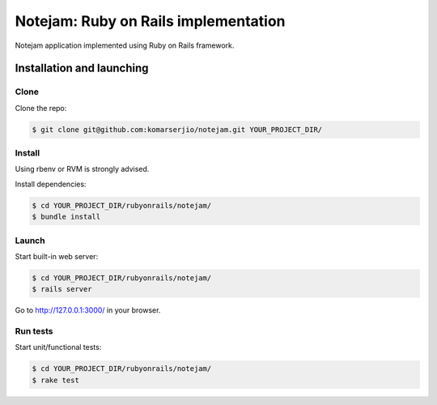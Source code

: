 *************************************
Notejam: Ruby on Rails implementation
*************************************

Notejam application implemented using Ruby on Rails framework.

==========================
Installation and launching
==========================

-----
Clone
-----

Clone the repo:

.. code-block:: bash

    $ git clone git@github.com:komarserjio/notejam.git YOUR_PROJECT_DIR/

-------
Install
-------

Using rbenv or RVM is strongly advised.

Install dependencies:

.. code-block:: bash

    $ cd YOUR_PROJECT_DIR/rubyonrails/notejam/
    $ bundle install

------
Launch
------


Start built-in web server:

.. code-block:: bash

    $ cd YOUR_PROJECT_DIR/rubyonrails/notejam/
    $ rails server

Go to http://127.0.0.1:3000/ in your browser.


---------
Run tests
---------

Start unit/functional tests:

.. code-block:: bash

    $ cd YOUR_PROJECT_DIR/rubyonrails/notejam/
    $ rake test
